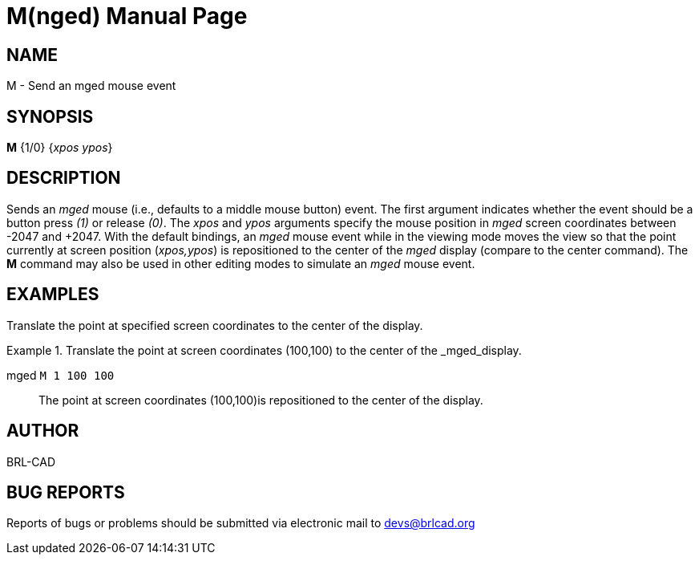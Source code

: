 = M(nged)
BRL-CAD Team
:doctype: manpage
:man manual: BRL-CAD User Commands
:man source: BRL-CAD
:page-layout: base

== NAME

M - 
      Send an mged mouse event
    

== SYNOPSIS

*[cmd]#M#*  {1/0} {[rep]_xpos ypos_}

== DESCRIPTION

Sends an _mged_ mouse (i.e., defaults to a middle mouse button) event. The first argument indicates whether the event should be a button press _(1)_ or release __(0)__. The _xpos_ and _ypos_ arguments specify the mouse position in _mged_ screen coordinates between -2047 and +2047. With the default bindings, an _mged_ mouse event while in the viewing mode moves the view so that the point currently at screen position (__xpos,ypos__) is repositioned to the center of the _mged_ display (compare to the center command). The *[cmd]#M#*  command may also be used in other editing modes to simulate an _mged_ mouse event. 

== EXAMPLES

Translate the point at specified screen coordinates to the center of the display. 

.Translate the point at screen coordinates (100,100) to the center of the _mged_display.
====

[prompt]#mged# [ui]`M 1 100 100` ::
The point at screen coordinates (100,100)is repositioned to the center of the display. 
====

== AUTHOR

BRL-CAD

== BUG REPORTS

Reports of bugs or problems should be submitted via electronic mail to mailto:devs@brlcad.org[]